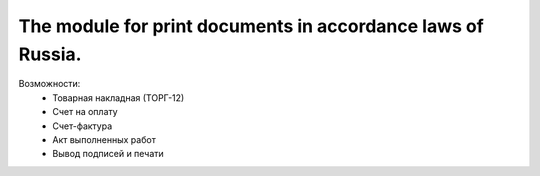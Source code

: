 The module for print documents in accordance laws of Russia.
============================================================
Возможности:
    * Товарная накладная (ТОРГ-12)
    * Счет на оплату
    * Счет-фактура
    * Акт выполненных работ
    * Вывод подписей и печати
